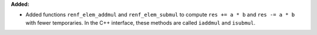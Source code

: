 **Added:**

* Added functions ``renf_elem_addmul`` and ``renf_elem_submul`` to compute ``res += a * b`` and ``res -= a * b`` with fewer temporaries. In the C++ interface, these methods are called ``iaddmul`` and ``isubmul``.
